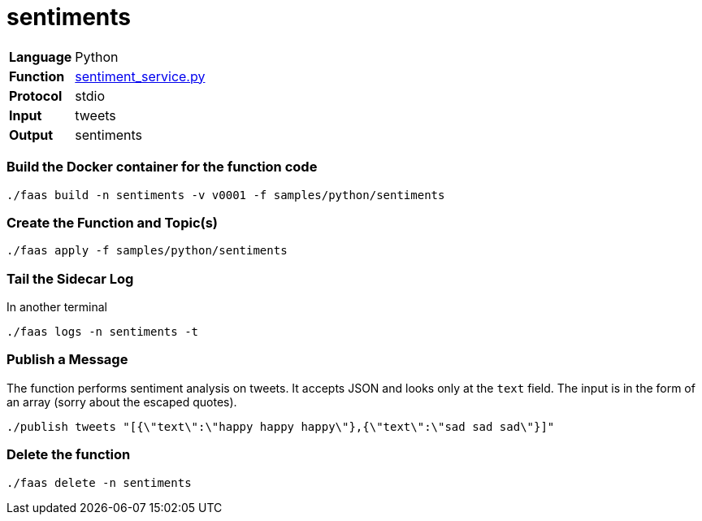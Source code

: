 = sentiments

[horizontal]
*Language*:: Python
*Function*:: https://github.com/markfisher/sk8s/blob/master/samples/python/sentiments/sentiment_service.py[sentiment_service.py]
*Protocol*:: stdio
*Input*:: tweets
*Output*:: sentiments

=== Build the Docker container for the function code

```
./faas build -n sentiments -v v0001 -f samples/python/sentiments
```

=== Create the Function and Topic(s)

```
./faas apply -f samples/python/sentiments
```

=== Tail the Sidecar Log

In another terminal

```
./faas logs -n sentiments -t
```

=== Publish a Message

The function performs sentiment analysis on tweets. It accepts JSON and looks only at the `text` field. The input
is in the form of an array (sorry about the escaped quotes).

```
./publish tweets "[{\"text\":\"happy happy happy\"},{\"text\":\"sad sad sad\"}]"
```

=== Delete the function

```
./faas delete -n sentiments
```
